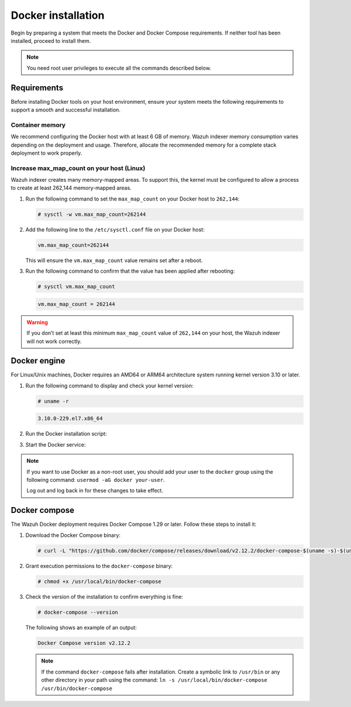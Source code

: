 .. Copyright (C) 2015, Wazuh, Inc.

.. meta::
   :description: Learn about Docker installation in this section of the documentation.

Docker installation
===================

Begin by preparing a system that meets the Docker and Docker Compose requirements. If neither tool has been installed, proceed to install them.

.. note::

   You need root user privileges to execute all the commands described below.

Requirements
------------

Before installing Docker tools on your host environment, ensure your system meets the following requirements to support a smooth and successful installation.

Container memory
^^^^^^^^^^^^^^^^

We recommend configuring the Docker host with at least 6 GB of memory. Wazuh indexer memory consumption varies depending on the deployment and usage. Therefore, allocate the recommended memory for a complete stack deployment to work properly.

Increase max_map_count on your host (Linux)
^^^^^^^^^^^^^^^^^^^^^^^^^^^^^^^^^^^^^^^^^^^

Wazuh indexer creates many memory-mapped areas. To support this, the kernel must be configured to allow a process to create at least 262,144 memory-mapped areas.

#. Run the following command to set the ``max_map_count`` on your Docker host to ``262,144``:

   .. code-block:: console

      # sysctl -w vm.max_map_count=262144

#. Add the following line to the ``/etc/sysctl.conf`` file on your Docker host:

   .. code-block:: linux-config

      vm.max_map_count=262144

   This will ensure the ``vm.max_map_count`` value remains set after a reboot.

#. Run the following command to confirm that the value has been applied after rebooting:

   .. code-block:: console

      # sysctl vm.max_map_count

   .. code-block:: none
      :class: output

      vm.max_map_count = 262144

.. warning::

   If you don’t set at least this minimum ``max_map_count`` value of ``262,144`` on your host, the Wazuh indexer will not work correctly.

Docker engine
-------------

For Linux/Unix machines, Docker requires an AMD64 or ARM64 architecture system running kernel version 3.10 or later.

#. Run the following command to display and check your kernel version:

   .. code-block:: console

      # uname -r

   .. code-block:: none
      :class: output

      3.10.0-229.el7.x86_64

#. Run the Docker installation script:

   .. tabs::

      .. group-tab:: On Ubuntu/Debian machines

         .. code-block:: console

            # curl -sSL https://get.docker.com/ | sh


      .. group-tab:: On CentOS machines

         .. code-block:: console

            # yum install -y yum-utils
            # yum-config-manager --add-repo https://download.docker.com/linux/centos/docker-ce.repo
            # yum install docker-ce docker-ce-cli containerd.io docker-compose-plugin

      .. group-tab:: On Amazon Linux 2 machines

         .. code-block:: console

            # yum update -y
            # yum install docker

#. Start the Docker service:

    .. tabs::

      .. group-tab:: Systemd

         .. code-block:: console

            # systemctl start docker

      .. group-tab:: SysV init

         .. code-block:: console

            # service docker start

.. note::

   If you want to use Docker as a non-root user, you should add your user to the ``docker`` group using the following command: ``usermod -aG docker your-user``.

   Log out and log back in for these changes to take effect.

Docker compose
--------------

The Wazuh Docker deployment requires Docker Compose 1.29 or later. Follow these steps to install it:

#. Download the Docker Compose binary:

   .. code-block:: console

      # curl -L "https://github.com/docker/compose/releases/download/v2.12.2/docker-compose-$(uname -s)-$(uname -m)" -o /usr/local/bin/docker-compose

#. Grant execution permissions to the ``docker-compose`` binary:

   .. code-block:: console

      # chmod +x /usr/local/bin/docker-compose

#. Check the version of the installation to confirm everything is fine:

   .. code-block:: console

      # docker-compose --version

   The following shows an example of an output:

   .. code-block:: none
      :class: output

      Docker Compose version v2.12.2

   .. note::

      If the command ``docker-compose`` fails after installation. Create a symbolic link to ``/usr/bin`` or any other directory in your path using the command: ``ln -s /usr/local/bin/docker-compose /usr/bin/docker-compose``
